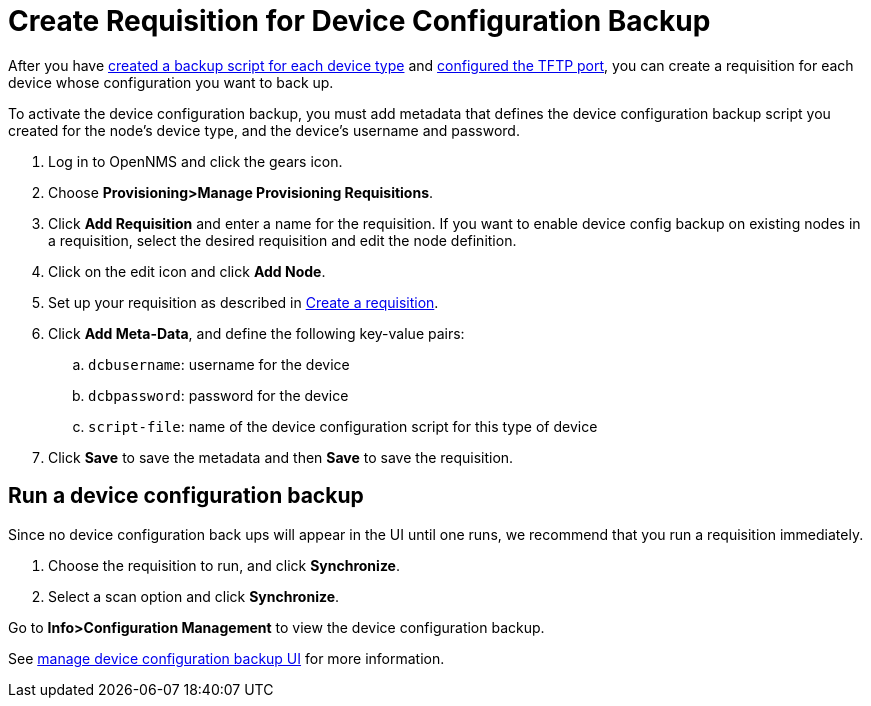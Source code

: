 [[dcb-requisition]]
= Create Requisition for Device Configuration Backup

After you have xref:operation:device-config-backup/ssh.adoc#backup-script[created a backup script for each device type] and xref:operation:device-config-backup/configuration.adoc#poller-config[configured the TFTP port], you can create a requisition for each device whose configuration you want to back up.

To activate the device configuration backup, you must add metadata that defines the device configuration backup script you created for the node's device type, and the device's username and password.

. Log in to OpenNMS and click the gears icon.
. Choose *Provisioning>Manage Provisioning Requisitions*.
. Click *Add Requisition* and enter a name for the requisition.
If you want to enable device config backup on existing nodes in a requisition, select the desired requisition and edit the node definition.
. Click on the edit icon and click *Add Node*.
. Set up your requisition as described in xref:operation:provisioning/getting-started.adoc#requisition-create[Create a requisition].
. Click *Add Meta-Data*, and define the following key-value pairs:
.. `dcbusername`: username for the device
.. `dcbpassword`: password for the device
.. `script-file`: name of the device configuration script for this type of device
. Click *Save* to save the metadata and then *Save* to save the requisition.

[[dcb-backup]]
== Run a device configuration backup
Since no device configuration back ups will appear in the UI until one runs, we recommend that you run a requisition immediately.

. Choose the requisition to run, and click *Synchronize*.
. Select a scan option and click *Synchronize*.

Go to *Info>Configuration Management* to view the device configuration backup.

See xref:operation:device-config-backup/dcb.adoc#dcb-manage[manage device configuration backup UI] for more information.